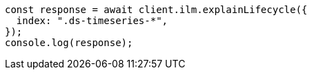 // This file is autogenerated, DO NOT EDIT
// Use `node scripts/generate-docs-examples.js` to generate the docs examples

[source, js]
----
const response = await client.ilm.explainLifecycle({
  index: ".ds-timeseries-*",
});
console.log(response);
----
